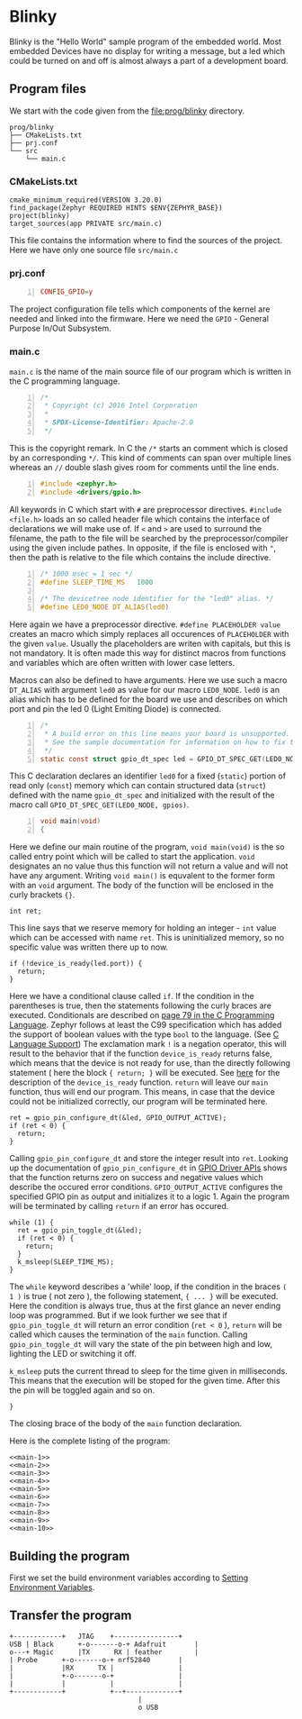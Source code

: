 * Blinky
:PROPERTIES:
:EXPORT_FILE_NAME: blinky.en.md
:EXPORT_HUGO_WEIGHT: 10
:END:

Blinky is the "Hello World" sample program of the embedded world.
Most embedded Devices have no display for writing a message, but a
led which could be turned on and off is almost always a part of a
development board.

** Program files
We start with the code given from the
[[file:prog/blinky]] directory.

#+begin_src bash :results output ; :eval no-export :exports results :wrap src shell
  tree prog/blinky --noreport 
#+end_src
#+name: files
#+attr_html: :style line-height: 1.0;
#+results:
#+begin_src shell
prog/blinky
├── CMakeLists.txt
├── prj.conf
└── src
    └── main.c
#+end_src

*** CMakeLists.txt
#+name: cmake
#+begin_src cmake -n 1 :tangle prog/blinky/CMakeLists.txt
  cmake_minimum_required(VERSION 3.20.0)
  find_package(Zephyr REQUIRED HINTS $ENV{ZEPHYR_BASE})
  project(blinky)
  target_sources(app PRIVATE src/main.c)
#+end_src
This file contains the information where to find the sources of the project.
Here we have only one source file ~src/main.c~

*** prj.conf
#+name: prj
#+begin_src conf -n :tangle prog/blinky/prj.conf
CONFIG_GPIO=y
#+end_src
The project configuration file tells which components of the kernel are needed
and linked into the firmware.
Here we need the ~GPIO~ - General Purpose In/Out Subsystem. 

*** main.c
~main.c~ is the name of the main source file of our program which
is written in the C programming language.
#+name: main-1
#+begin_src C -n 
/*
 * Copyright (c) 2016 Intel Corporation
 *
 * SPDX-License-Identifier: Apache-2.0
 */
#+end_src
This is the copyright remark. In C the ~/*~ starts an comment which
is closed by an corresponding ~*/~. This kind of comments can
span over multiple lines whereas an ~//~ double slash gives room for
comments until the line ends.
#+name: main-2
#+begin_src C +n
#include <zephyr.h>
#include <drivers/gpio.h>
#+end_src
All keywords in C which start with ~#~ are preprocessor
directives. ~#include <file.h>~ loads an so called
header file which contains the interface of declarations
we will make use of. If ~<~ and ~>~ are used to surround
the filename, the path to the file will be searched by the preprocessor/compiler
using the given include pathes. In opposite, if the file is
enclosed with ~"~, then the path is relative to the file which
contains the include directive.
#+name: main-3
#+begin_src C +n
/* 1000 msec = 1 sec */
#define SLEEP_TIME_MS   1000

/* The devicetree node identifier for the "led0" alias. */
#define LED0_NODE DT_ALIAS(led0)
#+end_src
Here again we have a preprocessor directive. ~#define PLACEHOLDER value~ creates an
macro which simply replaces all occurences of ~PLACEHOLDER~ with the given ~value~.
Usually the placeholders are writen with capitals, but this is not mandatory. It is often
made this way for distinct macros from functions and variables which are often written with
lower case letters.

Macros can also be defined to have arguments. Here we use such a macro ~DT_ALIAS~
with argument ~led0~ as value for our macro ~LED0_NODE~.
~led0~ is an alias which has to be defined for the board we use and describes on
which port and pin the led 0 (Light Emiting Diode) is connected.
#+name: main-4
#+begin_src C +n
/*
 * A build error on this line means your board is unsupported.
 * See the sample documentation for information on how to fix this.
 */
static const struct gpio_dt_spec led = GPIO_DT_SPEC_GET(LED0_NODE, gpios);
#+end_src
This C declaration declares an identifier ~led0~ for a fixed (~static~) portion of
read only (~const~) memory which can contain structured data (~struct~) defined
with the name ~gpio_dt_spec~ and initialized with the result of the macro call
~GPIO_DT_SPEC_GET(LED0_NODE, gpios)~.  
#+name: main-5
#+begin_src C +n 
  void main(void)
  {
#+end_src
Here we define our main routine of the program, ~void main(void)~ is the so called entry
point which will be called to start the application. ~void~ designates an no value thus this
function will not return a value and will not have any argument. Writing ~void main()~ is
equvalent to the former form with an ~void~ argument. The body of the function will be enclosed
in the curly brackets ~{}~.
#+name: main-6
#+begin_src C +n -i
    int ret;
#+end_src
This line says that we reserve memory for holding an integer - ~int~
value which can be accessed with name ~ret~. This is uninitialized
memory, so no specific value was written there up to now. 
#+name: main-7 
#+begin_src C +n -i
    if (!device_is_ready(led.port)) {
      return;
    }
#+end_src
Here we have a conditional clause called ~if~. If the condition in
the parentheses is true, then the statements following the curly braces
are executed. 
Conditionals are described on [[pdf:../static/books/c-prog-lang.pdf::79][page 79 in the C Programming Language]].
Zephyr follows at least the C99 specification which has added the support
of boolean values with the type ~bool~ to the language.
(See [[https://docs.zephyrproject.org/latest/develop/languages/c/index.html][C Language Support]])
The exclamation mark ~!~ is a negation operator,
this will result to the behavior that
if the function ~device_is_ready~ returns false, which means that the
device is not ready for use, than the directly following statement ( here
the block ~{ return; }~ will be executed.
See [[https://docs.zephyrproject.org/latest/doxygen/html/group__device__model.html][here]] for the description of the ~device_is_ready~ function.
~return~ will leave our ~main~ function, thus will end our program.
This means, in case that the device could not be initialized correctly,
our program will be terminated here.
#+name: main-8
#+begin_src C +n -i
    ret = gpio_pin_configure_dt(&led, GPIO_OUTPUT_ACTIVE);
    if (ret < 0) {
      return;
    }
#+end_src
Calling ~gpio_pin_configure_dt~ and store the integer result into ~ret~. 
Looking up the documentation of ~gpio_pin_configure_dt~ in 
[[https://docs.zephyrproject.org/latest/doxygen/html/group__gpio__interface.html][GPIO Driver APIs]] shows that the function returns zero on success and negative
values which describe the occured error conditions. ~GPIO_OUTPUT_ACTIVE~
configures the specified GPIO pin as output and initializes it to a logic 1. 
Again the program will be terminated by calling ~return~ if an error has occured.
#+name: main-9
#+begin_src C +n -i
    while (1) {
      ret = gpio_pin_toggle_dt(&led);
      if (ret < 0) {
        return;
      }
      k_msleep(SLEEP_TIME_MS);
    }
#+end_src
The ~while~ keyword describes a 'while' loop, if the condition in the braces ~( 1 )~
is true ( not zero ), the following statement, ~{ ... }~ will be executed.
Here the condition is always true, thus at the first glance an never ending
loop was programmed. But if we look further we see that if ~gpio_pin_toggle_dt~
will return an error condition (~ret < 0~ ), ~return~ will be called which causes
the termination of the ~main~ function.
Calling ~gpio_pin_toggle_dt~ will vary the state of the pin between high and low,
lighting the LED or switching it off.

~k_msleep~ puts the current thread to sleep for the time given in milliseconds.
This means that the execution will be stoped for the given time. After this the pin
will be toggled again and so on.
#+name: main-10
#+begin_src C +n -i
  }
#+end_src
The closing brace of the body of the ~main~ function declaration.

Here is the complete listing of the program:
#+BEGIN_SRC C -n -i :tangle prog/blinky/src/main.c :noweb yes 
  <<main-1>>
  <<main-2>>
  <<main-3>>
  <<main-4>>
  <<main-5>>
  <<main-6>>
  <<main-7>>
  <<main-8>>
  <<main-9>>
  <<main-10>>
#+END_SRC
** Building the program
First we set the build environment variables according to
[[file:../env/build-environment.en.org::#set-env-vars][Setting Environment Variables]].

** Transfer the program 

#+begin_src svgbob  :cmd svgbob_cli :file ../static/images/blinky.svg :eval no-export 
	  +------------+   JTAG    +----------------+
      USB | Black      +-o-------o-+ Adafruit       |
      o---+ Magic      |TX      RX | feather        |
	  | Probe      +-o-------o-+ nrf52840       |
	  |            |RX      TX |                |
	  |            +-o-------o-+                |
	  |            |           |                |
	  +------------+           +--+-------------+
                                      |
                                      o USB	
#+end_src  
 
#+results:
[[file:../static/images/blinky.svg]]

